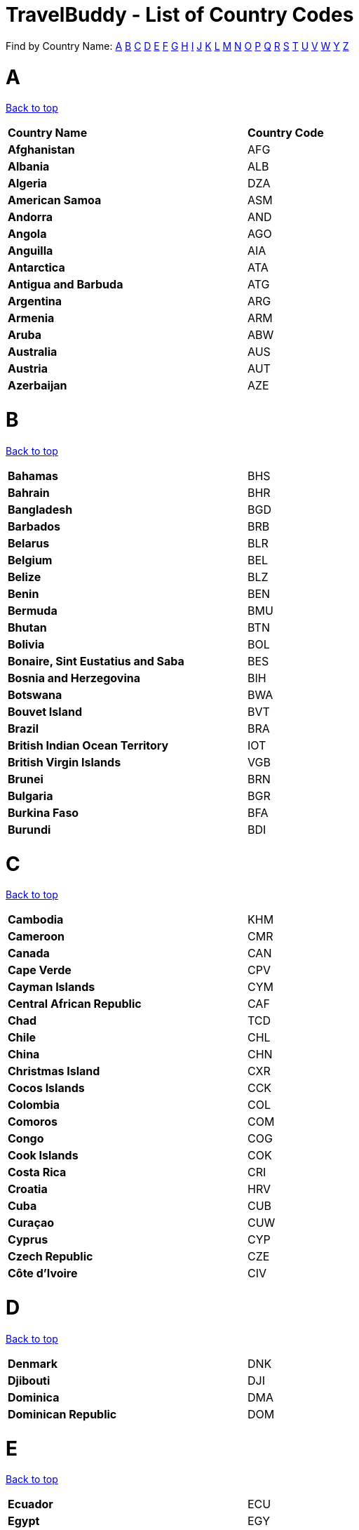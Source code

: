 = TravelBuddy - List of Country Codes
:site-section: CountryCodes
:sectnums:
:imagesDir: images
:stylesDir: stylesheets
:sourceDir: ../src/main/java
:xrefstyle: full
ifdef::env-github[]
:tip-caption: :bulb:
:note-caption: :information_source:
:warning-caption: :warning:
:experimental:
endif::[]
:repoURL: https://github.com/CS2103-AY1819S2-W11-3/main

[[TOP]]

Find by Country Name: <<A,A>> <<B,B>> <<C,C>> <<D,D>> <<E,E>> <<F,F>> <<G,G>> <<H,H>> <<I,I>> <<J,J>> <<K,K>>
<<L,L>>
<<M,M>> <<N,N>> <<O,O>> <<P,P>> <<Q,Q>> <<R,R>> <<S,S>> <<T,T>> <<U,U>> <<V,V>> <<W,W>> <<Y,Y>> <<Z,Z>>
[[A]]
= A
<<TOP,Back to top>>
[width="60%",cols="40%,20%"]
|=======================================================================
|**Country Name** | *Country Code*
|*Afghanistan* | AFG
|*Albania* | ALB
|*Algeria* | DZA
|*American Samoa* | ASM
|*Andorra* | AND
|*Angola* | AGO
|*Anguilla* | AIA
|*Antarctica* | ATA
|*Antigua and Barbuda* | ATG
|*Argentina* | ARG
|*Armenia* | ARM
|*Aruba* | ABW
|*Australia* | AUS
|*Austria* | AUT
|*Azerbaijan* | AZE
|=======================================================================

[[B]]
= B
<<TOP,Back to top>>
[width="60%",cols="40%,20%"]
|=======================================================================
|*Bahamas* | BHS
|*Bahrain* | BHR
|*Bangladesh* | BGD
|*Barbados* | BRB
|*Belarus* | BLR
|*Belgium* | BEL
|*Belize* | BLZ
|*Benin* | BEN
|*Bermuda* | BMU
|*Bhutan* | BTN
|*Bolivia* | BOL
|*Bonaire, Sint Eustatius and Saba* | BES
|*Bosnia and Herzegovina* | BIH
|*Botswana* | BWA
|*Bouvet Island* | BVT
|*Brazil* | BRA
|*British Indian Ocean Territory* | IOT
|*British Virgin Islands* | VGB
|*Brunei* | BRN
|*Bulgaria* | BGR
|*Burkina Faso* | BFA
|*Burundi* | BDI
|=======================================================================
[[C]]
= C
<<TOP,Back to top>>
[width="60%",cols="40%,20%"]
|=======================================================================
|*Cambodia* | KHM
|*Cameroon* | CMR
|*Canada* | CAN
|*Cape Verde* | CPV
|*Cayman Islands* | CYM
|*Central African Republic* | CAF
|*Chad* | TCD
|*Chile* | CHL
|*China* | CHN
|*Christmas Island* | CXR
|*Cocos Islands* | CCK
|*Colombia* | COL
|*Comoros* | COM
|*Congo* | COG
|*Cook Islands* | COK
|*Costa Rica* | CRI
|*Croatia* | HRV
|*Cuba* | CUB
|*Curaçao* | CUW
|*Cyprus* | CYP
|*Czech Republic* | CZE
|*Côte d'Ivoire* | CIV
|=======================================================================
[[D]]
= D
<<TOP,Back to top>>
[width="60%",cols="40%,20%"]
|=======================================================================
|*Denmark* | DNK
|*Djibouti* | DJI
|*Dominica* | DMA
|*Dominican Republic* | DOM
|=======================================================================
[[E]]
= E
<<TOP,Back to top>>
[width="60%",cols="40%,20%"]
|=======================================================================
|*Ecuador* | ECU
|*Egypt* | EGY
|*El Salvador* | SLV
|*Equatorial Guinea* | GNQ
|*Eritrea* | ERI
|*Estonia* | EST
|*Ethiopia* | ETH
|=======================================================================
[[F]]
= F
<<TOP,Back to top>>
[width="60%",cols="40%,20%"]
|=======================================================================
|*Falkland Islands* | FLK
|*Faroe Islands* | FRO
|*Fiji* | FJI
|*Finland* | FIN
|*France* | FRA
|*French Guiana* | GUF
|*French Polynesia* | PYF
|*French Southern Territories* | ATF
|=======================================================================
[[G]]
= G
<<TOP,Back to top>>
[width="60%",cols="40%,20%"]
|=======================================================================
|*Gabon* | GAB
|*Gambia* | GMB
|*Georgia* | GEO
|*Germany* | DEU
|*Ghana* | GHA
|*Gibraltar* | GIB
|*Greece* | GRC
|*Greenland* | GRL
|*Grenada* | GRD
|*Guadeloupe* | GLP
|*Guam* | GUM
|*Guatemala* | GTM
|*Guernsey* | GGY
|*Guinea* | GIN
|*Guinea-Bissau* | GNB
|*Guyana* | GUY
|=======================================================================
[[H]]
= H
<<TOP,Back to top>>
[width="60%",cols="40%,20%"]
|=======================================================================
|*Haiti* | HTI
|*Heard Island And McDonald Islands* | HMD
|*Honduras* | HND
|*Hong Kong* | HKG
|*Hungary* | HUN
|=======================================================================
[[I]]
= I
<<TOP,Back to top>>
[width="60%",cols="40%,20%"]
|=======================================================================
|*Iceland* | ISL
|*India* | IND
|*Indonesia* | IDN
|*Iran* | IRN
|*Iraq* | IRQ
|*Ireland* | IRL
|*Isle Of Man* | IMN
|*Israel* | ISR
|*Italy* | ITA
|=======================================================================
[[J]]
= J
<<TOP,Back to top>>
[width="60%",cols="40%,20%"]
|=======================================================================
|*Jamaica* | JAM
|*Japan* | JPN
|*Jersey* | JEY
|*Jordan* | JOR
|=======================================================================
[[K]]
= K
<<TOP,Back to top>>
[width="60%",cols="40%,20%"]
|=======================================================================
|*Kazakhstan* | KAZ
|*Kenya* | KEN
|*Kiribati* | KIR
|*Kuwait* | KWT
|*Kyrgyzstan* | KGZ
|=======================================================================
[[L]]
= L
<<TOP,Back to top>>
[width="60%",cols="40%,20%"]
|=======================================================================
|*Laos* | LAO
|*Latvia* | LVA
|*Lebanon* | LBN
|*Lesotho* | LSO
|*Liberia* | LBR
|*Libya* | LBY
|*Liechtenstein* | LIE
|*Lithuania* | LTU
|*Luxembourg* | LUX
|=======================================================================
[[M]]
= M
<<TOP,Back to top>>
[width="60%",cols="40%,20%"]
|=======================================================================
|*Macao* | MAC
|*Macedonia* | MKD
|*Madagascar* | MDG
|*Malawi* | MWI
|*Malaysia* | MYS
|*Maldives* | MDV
|*Mali* | MLI
|*Malta* | MLT
|*Marshall Islands* | MHL
|*Martinique* | MTQ
|*Mauritania* | MRT
|*Mauritius* | MUS
|*Mayotte* | MYT
|*Mexico* | MEX
|*Micronesia* | FSM
|*Moldova* | MDA
|*Monaco* | MCO
|*Mongolia* | MNG
|*Montenegro* | MNE
|*Montserrat* | MSR
|*Morocco* | MAR
|*Mozambique* | MOZ
|*Myanmar* | MMR
|=======================================================================
[[N]]
= N
<<TOP,Back to top>>
[width="60%",cols="40%,20%"]
|=======================================================================
|*Namibia* | NAM
|*Nauru* | NRU
|*Nepal* | NPL
|*Netherlands Antilles* | ANT
|*Netherlands* | NLD
|*New Caledonia* | NCL
|*New Zealand* | NZL
|*Nicaragua* | NIC
|*Niger* | NER
|*Nigeria* | NGA
|*Niue* | NIU
|*Norfolk Island* | NFK
|*North Korea* | PRK
|*Northern Mariana Islands* | MNP
|*Norway* | NOR
|=======================================================================
[[O]]
= O
<<TOP,Back to top>>
[width="60%",cols="40%,20%"]
|=======================================================================
|*Oman* | OMN
|=======================================================================
[[P]]
= P
<<TOP,Back to top>>
[width="60%",cols="40%,20%"]
|=======================================================================
|*Pakistan* | PAK
|*Palau* | PLW
|*Palestine* | PSE
|*Panama* | PAN
|*Papua New Guinea* | PNG
|*Paraguay* | PRY
|*Peru* | PER
|*Philippines* | PHL
|*Pitcairn* | PCN
|*Poland* | POL
|*Portugal* | PRT
|*Puerto Rico* | PRI
|=======================================================================
[[Q]]
= Q
<<TOP,Back to top>>
[width="60%",cols="40%,20%"]
|=======================================================================
|*Qatar* | QAT
|=======================================================================
[[R]]
= R
<<TOP,Back to top>>
[width="60%",cols="40%,20%"]
|=======================================================================
|*Reunion* | REU
|*Romania* | ROU
|*Russia* | RUS
|*Rwanda* | RWA
|=======================================================================
[[S]]
= S
<<TOP,Back to top>>
[width="60%",cols="40%,20%"]
|=======================================================================
|*Saint Barthélemy* | BLM
|*Saint Helena* | SHN
|*Saint Kitts And Nevis* | KNA
|*Saint Lucia* | LCA
|*Saint Martin* | MAF
|*Saint Pierre And Miquelon* | SPM
|*Saint Vincent And The Grenadines* | VCT
|*Samoa* | WSM
|*San Marino* | SMR
|*Sao Tome And Principe* | STP
|*Saudi Arabia* | SAU
|*Senegal* | SEN
|*Serbia* | SRB
|*Seychelles* | SYC
|*Sierra Leone* | SLE
|*Singapore* | SGP
|*Sint Maarten (Dutch part)* | SXM
|*Slovakia* | SVK
|*Slovenia* | SVN
|*Solomon Islands* | SLB
|*Somalia* | SOM
|*South Africa* | ZAF
|*South Georgia And The South Sandwich Islands* | SGS
|*South Korea* | KOR
|*South Sudan* | SSD
|*Spain* | ESP
|*Sri Lanka* | LKA
|*Sudan* | SDN
|*Suriname* | SUR
|*Svalbard And Jan Mayen* | SJM
|*Swaziland* | SWZ
|*Sweden* | SWE
|*Switzerland* | CHE
|*Syria* | SYR
|=======================================================================
[[T]]
= T
<<TOP,Back to top>>
[width="60%",cols="40%,20%"]
|=======================================================================
|*Taiwan* | TWN
|*Tajikistan* | TJK
|*Tanzania* | TZA
|*Thailand* | THA
|*The Democratic Republic Of Congo* | COD
|*Timor-Leste* | TLS
|*Togo* | TGO
|*Tokelau* | TKL
|*Tonga* | TON
|*Trinidad and Tobago* | TTO
|*Tunisia* | TUN
|*Turkey* | TUR
|*Turkmenistan* | TKM
|*Turks And Caicos Islands* | TCA
|*Tuvalu* | TUV
|=======================================================================
[[U]]
= U
<<TOP,Back to top>>
[width="60%",cols="40%,20%"]
|=======================================================================
|*U.S. Virgin Islands* | VIR
|*Uganda* | UGA
|*Ukraine* | UKR
|*United Arab Emirates* | ARE
|*United Kingdom* | GBR
|*United States Minor Outlying Islands* | UMI
|*United States* | USA
|*Uruguay* | URY
|*Uzbekistan* | UZB
|=======================================================================
[[V]]
= V
<<TOP,Back to top>>
[width="60%",cols="40%,20%"]
|=======================================================================
|*Vanuatu* | VUT
|*Vatican* | VAT
|*Venezuela* | VEN
|*Vietnam* | VNM
|=======================================================================
[[W]]
= W
<<TOP,Back to top>>
[width="60%",cols="40%,20%"]
|=======================================================================
|*Wallis And Futuna* | WLF
|*Western Sahara* | ESH
|=======================================================================
[[Y]]
= Y
<<TOP,Back to top>>
[width="60%",cols="40%,20%"]
|=======================================================================
|*Yemen* | YEM
|=======================================================================
[[Z]]
= Z
<<TOP,Back to top>>
[width="60%",cols="40%,20%"]
|=======================================================================
|*Zambia* | ZMB
|*Zimbabwe* | ZWE
|=======================================================================

